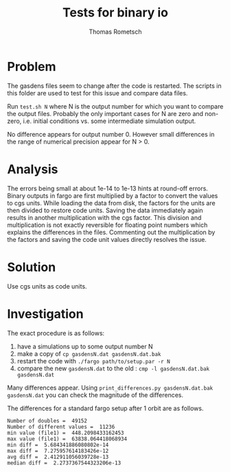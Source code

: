 #+title: Tests for binary io
#+author: Thomas Rometsch

* Problem

The gasdens files seem to change after the code is restarted.
The scripts in this folder are used to test for this issue and compare data files.

Run =test.sh N= where N is the output number for which you want to compare the output files.
Probably the only important cases for N are zero and non-zero, i.e. initial conditions vs. some intermediate simulation output.

No difference appears for output number 0.
However small differences in the range of numerical precision appear for N > 0.

* Analysis

The errors being small at about 1e-14 to 1e-13 hints at round-off errors.
Binary outputs in fargo are first multiplied by a factor to convert the values to cgs units.
While loading the data from disk, the factors for the units are then divided to restore code units.
Saving the data immediately again results in another multiplication with the cgs factor.
This division and multiplication is not exactly reversible for floating point numbers which explains the differences in the files.
Commenting out the multiplication by the factors and saving the code unit values directly resolves the issue.

* Solution

Use cgs units as code units.

* Investigation

The exact procedure is as follows:
1) have a simulations up to some output number N
2) make a copy of =cp gasdensN.dat gasdensN.dat.bak=
3) restart the code with =./fargo path/to/setup.par -r N=
4) compare the new =gasdensN.dat= to the old : =cmp -l gasdensN.dat.bak gasdensN.dat=

Many differences appear.
Using =print_differences.py gasdensN.dat.bak gasdensN.dat= you can check the magnitude of the differences.

The differences for a standard fargo setup after 1 orbit are as follows.

#+begin_example
Number of doubles =  49152
Number of different values =  11236
min value (file1) =  448.2098433162453
max value (file1) =  63838.064418068934
min diff =  5.684341886080802e-14
max diff =  7.275957614183426e-12
avg diff =  2.412911056039728e-13
median diff =  2.2737367544323206e-13
#+end_example
